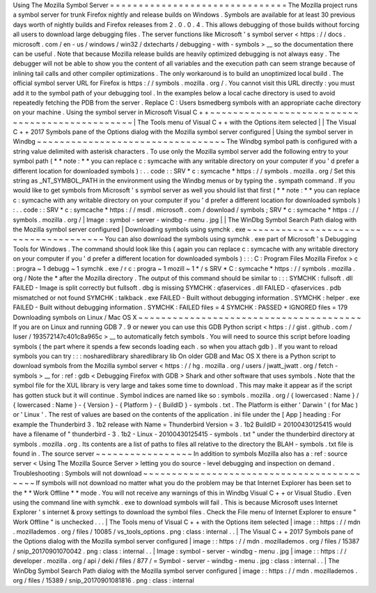 Using
The
Mozilla
Symbol
Server
=
=
=
=
=
=
=
=
=
=
=
=
=
=
=
=
=
=
=
=
=
=
=
=
=
=
=
=
=
=
=
The
Mozilla
project
runs
a
symbol
server
for
trunk
Firefox
nightly
and
release
builds
on
Windows
.
Symbols
are
available
for
at
least
30
previous
days
worth
of
nightly
builds
and
Firefox
releases
from
2
.
0
.
0
.
4
.
This
allows
debugging
of
those
builds
without
forcing
all
users
to
download
large
debugging
files
.
The
server
functions
like
Microsoft
'
s
symbol
server
<
https
:
/
/
docs
.
microsoft
.
com
/
en
-
us
/
windows
/
win32
/
dxtecharts
/
debugging
-
with
-
symbols
>
__
so
the
documentation
there
can
be
useful
.
Note
that
because
Mozilla
release
builds
are
heavily
optimized
debugging
is
not
always
easy
.
The
debugger
will
not
be
able
to
show
you
the
content
of
all
variables
and
the
execution
path
can
seem
strange
because
of
inlining
tail
calls
and
other
compiler
optimizations
.
The
only
workaround
is
to
build
an
unoptimized
local
build
.
The
official
symbol
server
URL
for
Firefox
is
https
:
/
/
symbols
.
mozilla
.
org
/
.
You
cannot
visit
this
URL
directly
:
you
must
add
it
to
the
symbol
path
of
your
debugging
tool
.
In
the
examples
below
a
local
cache
directory
is
used
to
avoid
repeatedly
fetching
the
PDB
from
the
server
.
Replace
C
:
\
Users
\
bsmedberg
\
symbols
with
an
appropriate
cache
directory
on
your
machine
.
Using
the
symbol
server
in
Microsoft
Visual
C
+
+
~
~
~
~
~
~
~
~
~
~
~
~
~
~
~
~
~
~
~
~
~
~
~
~
~
~
~
~
~
~
~
~
~
~
~
~
~
~
~
~
~
~
~
~
~
~
~
|
The
Tools
menu
of
Visual
C
+
+
with
the
Options
item
selected
|
|
The
Visual
C
+
+
2017
Symbols
pane
of
the
Options
dialog
with
the
Mozilla
symbol
server
configured
|
Using
the
symbol
server
in
Windbg
~
~
~
~
~
~
~
~
~
~
~
~
~
~
~
~
~
~
~
~
~
~
~
~
~
~
~
~
~
~
~
~
~
The
Windbg
symbol
path
is
configured
with
a
string
value
delimited
with
asterisk
characters
.
To
use
only
the
Mozilla
symbol
server
add
the
following
entry
to
your
symbol
path
(
*
*
note
:
*
*
you
can
replace
c
\
:
\
symcache
\
with
any
writable
directory
on
your
computer
if
you
'
d
prefer
a
different
location
for
downloaded
symbols
)
:
.
.
code
:
:
SRV
*
c
:
\
symcache
\
*
https
:
/
/
symbols
.
mozilla
.
org
/
Set
this
string
as
_NT_SYMBOL_PATH
in
the
environment
using
the
Windbg
menus
or
by
typing
the
.
sympath
command
.
If
you
would
like
to
get
symbols
from
Microsoft
'
s
symbol
server
as
well
you
should
list
that
first
(
*
*
note
:
*
*
you
can
replace
c
\
:
\
symcache
\
with
any
writable
directory
on
your
computer
if
you
'
d
prefer
a
different
location
for
downloaded
symbols
)
:
.
.
code
:
:
SRV
*
c
:
\
symcache
\
*
https
:
/
/
msdl
.
microsoft
.
com
/
download
/
symbols
;
SRV
*
c
:
\
symcache
\
*
https
:
/
/
symbols
.
mozilla
.
org
/
|
Image
:
symbol
-
server
-
windbg
-
menu
.
jpg
|
|
The
WinDbg
Symbol
Search
Path
dialog
with
the
Mozilla
symbol
server
configured
|
Downloading
symbols
using
symchk
.
exe
~
~
~
~
~
~
~
~
~
~
~
~
~
~
~
~
~
~
~
~
~
~
~
~
~
~
~
~
~
~
~
~
~
~
~
~
You
can
also
download
the
symbols
using
symchk
.
exe
part
of
Microsoft
'
s
Debugging
Tools
for
Windows
.
The
command
should
look
like
this
(
again
you
can
replace
c
\
:
\
symcache
\
with
any
writable
directory
on
your
computer
if
you
'
d
prefer
a
different
location
for
downloaded
symbols
)
:
:
:
C
:
\
Program
Files
\
Mozilla
Firefox
>
c
:
\
progra
~
1
\
debugg
~
1
\
symchk
.
exe
/
r
c
:
\
progra
~
1
\
mozill
~
1
\
*
/
s
SRV
*
C
:
\
symcache
\
*
https
:
/
/
symbols
.
mozilla
.
org
/
Note
the
\
*
after
the
Mozilla
directory
.
The
output
of
this
command
should
be
similar
to
:
:
:
SYMCHK
:
fullsoft
.
dll
FAILED
-
Image
is
split
correctly
but
fullsoft
.
dbg
is
missing
SYMCHK
:
qfaservices
.
dll
FAILED
-
qfaservices
.
pdb
mismatched
or
not
found
SYMCHK
:
talkback
.
exe
FAILED
-
Built
without
debugging
information
.
SYMCHK
:
helper
.
exe
FAILED
-
Built
without
debugging
information
.
SYMCHK
:
FAILED
files
=
4
SYMCHK
:
PASSED
+
IGNORED
files
=
179
Downloading
symbols
on
Linux
/
Mac
OS
X
~
~
~
~
~
~
~
~
~
~
~
~
~
~
~
~
~
~
~
~
~
~
~
~
~
~
~
~
~
~
~
~
~
~
~
~
~
~
~
If
you
are
on
Linux
and
running
GDB
7
.
9
or
newer
you
can
use
this
GDB
Python
script
<
https
:
/
/
gist
.
github
.
com
/
luser
/
193572147c401c8a965c
>
__
to
automatically
fetch
symbols
.
You
will
need
to
source
this
script
before
loading
symbols
(
the
part
where
it
spends
a
few
seconds
loading
each
.
so
when
you
attach
gdb
)
.
If
you
want
to
reload
symbols
you
can
try
:
:
:
nosharedlibrary
sharedlibrary
lib
On
older
GDB
and
Mac
OS
X
there
is
a
Python
script
to
download
symbols
from
the
Mozilla
symbol
server
<
https
:
/
/
hg
.
mozilla
.
org
/
users
/
jwatt_jwatt
.
org
/
fetch
-
symbols
>
__
for
:
ref
:
gdb
<
Debugging
Firefox
with
GDB
>
Shark
and
other
software
that
uses
symbols
.
Note
that
the
symbol
file
for
the
XUL
library
is
very
large
and
takes
some
time
to
download
.
This
may
make
it
appear
as
if
the
script
has
gotten
stuck
but
it
will
continue
.
Symbol
indices
are
named
like
so
:
symbols
.
mozilla
.
org
/
{
lowercased
:
Name
}
/
{
lowercased
:
Name
}
-
{
Version
}
-
{
Platform
}
-
{
BuildID
}
-
symbols
.
txt
.
The
Platform
is
either
'
Darwin
'
(
for
Mac
)
or
'
Linux
'
.
The
rest
of
values
are
based
on
the
contents
of
the
application
.
ini
file
under
the
[
App
]
heading
:
For
example
the
Thunderbird
3
.
1b2
release
with
Name
=
Thunderbird
Version
=
3
.
1b2
BuildID
=
20100430125415
would
have
a
filename
of
"
thunderbird
-
3
.
1b2
-
Linux
-
20100430125415
-
symbols
.
txt
"
under
the
thunderbird
directory
at
symbols
.
mozilla
.
org
.
Its
contents
are
a
list
of
paths
to
files
all
relative
to
the
directory
the
BLAH
-
symbols
.
txt
file
is
found
in
.
The
source
server
~
~
~
~
~
~
~
~
~
~
~
~
~
~
~
~
~
In
addition
to
symbols
Mozilla
also
has
a
:
ref
:
source
server
<
Using
The
Mozilla
Source
Server
>
letting
you
do
source
-
level
debugging
and
inspection
on
demand
.
Troubleshooting
:
Symbols
will
not
download
~
~
~
~
~
~
~
~
~
~
~
~
~
~
~
~
~
~
~
~
~
~
~
~
~
~
~
~
~
~
~
~
~
~
~
~
~
~
~
~
~
~
If
symbols
will
not
download
no
matter
what
you
do
the
problem
may
be
that
Internet
Explorer
has
been
set
to
the
*
*
Work
Offline
*
*
mode
.
You
will
not
receive
any
warnings
of
this
in
Windbg
Visual
C
+
+
or
Visual
Studio
.
Even
using
the
command
line
with
symchk
.
exe
to
download
symbols
will
fail
.
This
is
because
Microsoft
uses
Internet
Explorer
'
s
internet
&
proxy
settings
to
download
the
symbol
files
.
Check
the
File
menu
of
Internet
Explorer
to
ensure
"
Work
Offline
"
is
unchecked
.
.
.
|
The
Tools
menu
of
Visual
C
+
+
with
the
Options
item
selected
|
image
:
:
https
:
/
/
mdn
.
mozillademos
.
org
/
files
/
10085
/
vs_tools_options
.
png
:
class
:
internal
.
.
|
The
Visual
C
+
+
2017
Symbols
pane
of
the
Options
dialog
with
the
Mozilla
symbol
server
configured
|
image
:
:
https
:
/
/
mdn
.
mozillademos
.
org
/
files
/
15387
/
snip_20170901070042
.
png
:
class
:
internal
.
.
|
Image
:
symbol
-
server
-
windbg
-
menu
.
jpg
|
image
:
:
https
:
/
/
developer
.
mozilla
.
org
/
api
/
deki
/
files
/
877
/
=
Symbol
-
server
-
windbg
-
menu
.
jpg
:
class
:
internal
.
.
|
The
WinDbg
Symbol
Search
Path
dialog
with
the
Mozilla
symbol
server
configured
|
image
:
:
https
:
/
/
mdn
.
mozillademos
.
org
/
files
/
15389
/
snip_20170901081816
.
png
:
class
:
internal
